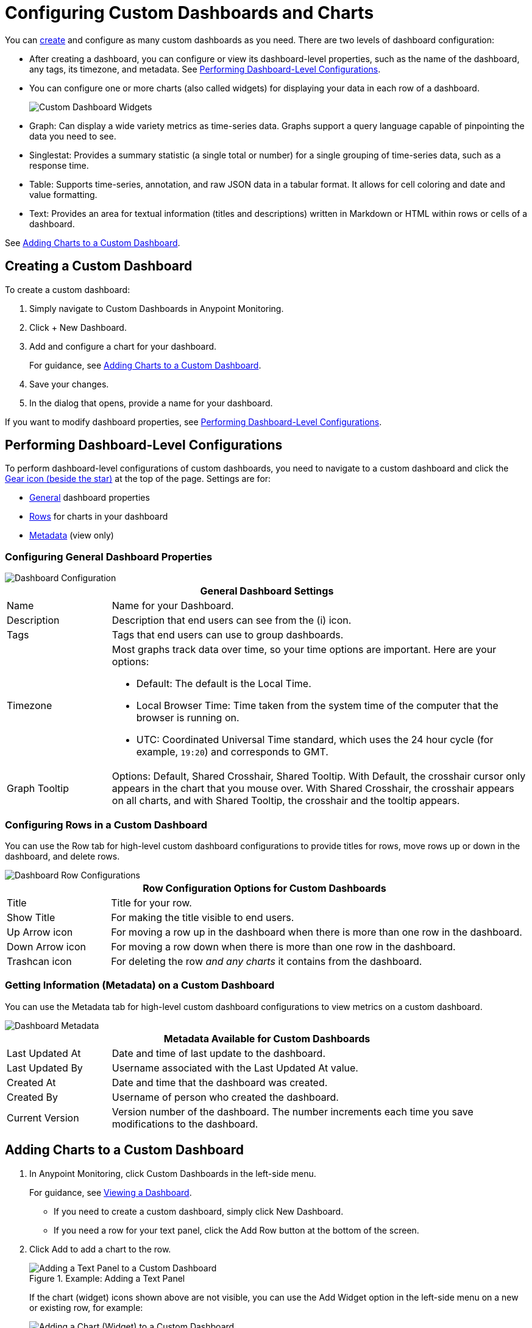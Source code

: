 = Configuring Custom Dashboards and Charts

You can <<dashboard_create, create>> and configure as many custom dashboards as you need. There are two levels of dashboard configuration:

* After creating a dashboard, you can configure or view its dashboard-level properties, such as the name of the dashboard, any tags, its timezone, and metadata. See <<config_dashboard, Performing Dashboard-Level Configurations>>.
+
* You can configure one or more charts (also called widgets) for displaying your data in each row of a dashboard.
+
image:dashboard-custom-widgets.png[Custom Dashboard Widgets]
+
// TODO_HIGH: VERIFY DESCRIPTION of Table
+
* Graph: Can display a wide variety metrics as time-series data. Graphs support a query language capable of pinpointing the data you need to see.
* Singlestat: Provides a summary statistic (a single total or number) for a single grouping of time-series data, such as a response time.
* Table: Supports time-series, annotation, and raw JSON data in a tabular format. It allows for cell coloring and date and value formatting.
* Text: Provides an area for textual information (titles and descriptions) written in Markdown or HTML within rows or cells of a dashboard.

See <<charts_adding, Adding Charts to a Custom Dashboard>>.

[[dashboard_create]]
== Creating a Custom Dashboard

To create a custom dashboard:

. Simply navigate to Custom Dashboards in Anypoint Monitoring.
. Click + New Dashboard.
. Add and configure a chart for your dashboard.
+
For guidance, see <<charts_adding, Adding Charts to a Custom Dashboard>>.
+
. Save your changes.
. In the dialog that opens, provide a name for your dashboard.

If you want to modify dashboard properties, see <<config_dashboard, Performing Dashboard-Level Configurations>>.

[[config_dashboard]]
== Performing Dashboard-Level Configurations

To perform dashboard-level configurations of custom dashboards, you need to navigate to a custom dashboard and click the <<dashboard_config, Gear icon (beside the star)>> at the top of the page. Settings are for:

* <<dashboard_general, General>> dashboard properties
* <<dashboard_rows, Rows>> for charts in your dashboard
* <<dashboard_metadata, Metadata>> (view only)

[[dashboard_general]]
=== Configuring General Dashboard Properties

[[dashboard_config]]
image::dashboard-custom-config-high-level.png[Dashboard Configuration]

[%header,cols="1,4"]
|===
2+| General Dashboard Settings
| Name | Name for your Dashboard.
| Description | Description that end users can see from the (i) icon.
| Tags | Tags that end users can use to group dashboards.
| Timezone a|

Most graphs track data over time, so your time options are important. Here are your options:

* Default: The default is the Local Time.
* Local Browser Time: Time taken from the system time of the computer that the browser is running on.
* UTC: Coordinated Universal Time standard, which uses the 24 hour cycle (for example, `19:20`) and corresponds to GMT.
| Graph Tooltip | Options: Default, Shared Crosshair, Shared Tooltip. With Default, the crosshair cursor only appears in the chart that you mouse over. With Shared Crosshair, the crosshair appears on all charts, and with Shared Tooltip, the crosshair and the tooltip appears.
|===

[[dashboard_rows]]
=== Configuring Rows in a Custom Dashboard

You can use the Row tab for high-level custom dashboard configurations to provide titles for rows, move rows up or down in the dashboard, and delete rows.

[[dashboard_config_rows]]
image::dashboard-custom-config-rows.png[Dashboard Row Configurations]

[%header,cols="1,4"]
|===
2+| Row Configuration Options for Custom Dashboards
| Title | Title for your row.
| Show Title | For making the title visible to end users.
| Up Arrow icon | For moving a row up in the dashboard when there is more than one row in the dashboard.
| Down Arrow icon | For moving a row down when there is more than one row in the dashboard.
| Trashcan icon | For deleting the row _and any charts_ it contains from the dashboard.
|===

[[dashboard_metadata]]
=== Getting Information (Metadata) on a Custom Dashboard

You can use the Metadata tab for high-level custom dashboard configurations to view metrics on a custom dashboard.

[[dashboard_config]]
image::dashboard-custom-metadata.png[Dashboard Metadata]

[%header,cols="1,4"]
|===
2+| Metadata Available for Custom Dashboards
| Last Updated At | Date and time of last update to the dashboard.
| Last Updated By | Username associated with the Last Updated At value.
| Created At | Date and time that the dashboard was created.
| Created By | Username of person who created the dashboard.
| Current Version | Version number of the dashboard. The number increments each time you save modifications to the dashboard.
|===

[[charts_adding]]
== Adding Charts to a Custom Dashboard

. In Anypoint Monitoring, click Custom Dashboards in the left-side menu.
+
For guidance, see link:dashboards-using#dashboard_viewing[Viewing a Dashboard].
+
* If you need to create a custom dashboard, simply click New Dashboard.
* If you need a row for your text panel, click the Add Row button at the bottom of the screen.
+
. Click Add to add a chart to the row.
+
.Example: Adding a Text Panel
+
image::dashboard-custom-text-add.png[Adding a Text Panel to a Custom Dashboard]
+
If the chart (widget) icons shown above are not visible, you can use the Add Widget option in the left-side menu on a new or existing row, for example:
+
image::dashboard-custom-widget-add-move-delete.png[Adding a Chart (Widget) to a Custom Dashboard]
+
To see and open this menu, you need to mouse over a row, then click the three vertical dots located at the top-left corner of the row, for example:
+
image::dashboard-menu-widget.png[Opening the Widget Menu]
+
. Click Configure to open a configuration window for the chart:
+
image::dashboard-custom-config-dup-delete.png[Configure a Chart]
+
. To configure the chart in a custom dashboard, see:
+
* link:dashboard-custom-config-graph[Configuring Graphs]
* link:dashboard-custom-config-singlestat[Configuring Singlestats]
* link:dashboard-custom-config-table[Configuring Tables]
* link:dashboard-custom-config-text[Configuring Text Panels]
